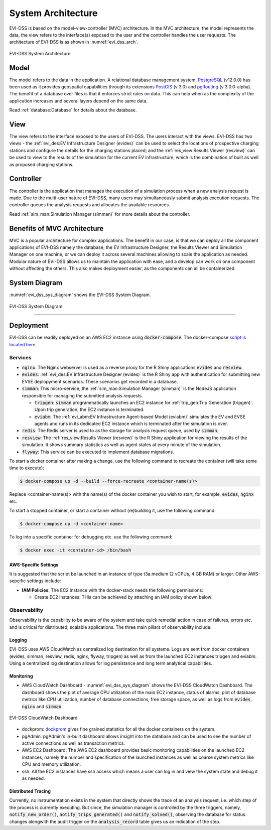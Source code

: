 ===================
System Architecture
===================

EVI-DSS is based on the model-view-controller (MVC) architecture. In the MVC architecture, the model represents the data, the view refers to the interface(s) exposed to the user and the controller handles the user requests. The architecture of EVI-DSS is as shown in :numref:`evi_dss_arch`.

 
.. _evi_dss_arch: 
.. figure:: _static/wsdot_evse_arch.jpg
    :width: 800px
    :align: center
    :alt: EVI-DSS System Architecture
    :figclass: align-center

    EVI-DSS System Architecture
	
Model
=====
The model refers to the data in the application. A relational database management system, `PostgreSQL`_ (v12.0.0) has been used as it provides geospatial capabilities through its extensions `PostGIS`_ (v 3.0) and `pgRouting`_ (v 3.0.0-alpha). The benefit of a database over files is that it enforces strict rules on data. This can help when as the complexity of the application increases and several layers depend on the same data. 

Read :ref:`database:Database` for details about the database.

View
====
The view refers to the interface exposed to the users of EVI-DSS. The users interact with the views. EVI-DSS has two views - the :ref:`evi_des:EV Infrastructure Designer (evides)` can be used to select the locations of prospective charging stations and configure the details for the charging stations placed; and the :ref:`res_view:Results Viewer (resview)` can be used to view to the results of the simulation for the current EV infrastructure, which is the combination of built as well as proposed charging stations. 

Controller
==========
The controller is the application that manages the execution of a simulation process when a new analysis request is made. Due to the multi-user nature of EVI-DSS, many users may simultaneously submit analysis execution requests. The controller queues the analysis requests and allocates the available resources. 

Read :ref:`sim_man:Simulation Manager (simman)` for more details about the controller. 

Benefits of MVC Architecture
============================
MVC is a popular architecture for complex applications. The benefit in our case, is that we can deploy all the component applications of EVI-DSS namely the database, the EV Infrastructure Designer, the Results Viewer and Simuilation Manager on one machine, or we can deploy it across several machines allowing to scale the application as needed. Modular nature of EVI-DSS allows us to maintain the application with ease, and a develop can work on one component without affecting the others. This also makes deployment easier, as the components can all be containerized. 

.. .. warning::
    It would be prudent to note that EVI-DSS currently is not robust to database failure. So, if the database crashes, the processes depending on them are likely to crash or mis-behave. This is high on the wish-list along with reducing execution time for analysis.

System Diagram
==============
    
:numref:`evi_dss_sys_diagram` shows the EVI-DSS System Diagram. 

.. _evi_dss_sys_diagram: 
.. figure:: _static/evi_dss_sys_diagram.png
    :width: 800px
    :align: center
    :alt: EVI-DSS System Diagram
    :figclass: align-center

    EVI-DSS System Diagram

.. Design Motivation
-----------------


Deployment
==========

EVI-DSS can be readily deployed on an AWS EC2 instance using :code:`docker-compose`. The docker-compose `script is located here`_. 


Services
--------

- :code:`nginx`: The Nginx webserver is used as a reverse proxy for the R Shiny applications :code:`evides` and :code:`resview`. 

- :code:`evides`: :ref:`evi_des:EV Infrastructure Designer (evides)` is the R Shiny app with authentication for submitting new EVSE deplopyment scenarios. These scenarios get recorded in a database. 

- :code:`simman`: This micro-service, the :ref:`sim_man:Simulation Manager (simman)` is the NodeJS application responsible for managing the submitted analysis requests.

  * :code:`tripgen`: :code:`simman` programmatically launches an EC2 instance for :ref:`trip_gen:Trip Generation (tripgen)`. Upon trip generation, the EC2 instance is terminated. 

  * :code:`eviabm`: The :ref:`evi_abm:EV Infrastructure Agent-based Model (eviabm)` simulates the EV and EVSE agents and runs in its dedicated EC2 instance which is terminated after the simulation is over.

- :code:`redis`: The Redis server is used to as the storage for analysis request queue, used by :code:`simman`.

- :code:`resview`: The :ref:`res_view:Results Viewer (resview)` is the R Shiny application for viewing the results of the simulation. It shows summary statistics as well as agent states at every minute of the simulation. 

- :code:`flyway`: This service can be executed to implement database migrations. 

To start a docker container after making a change, use the following command to recreate the container (will take some time to execute):

.. code-block:: bash

   $ docker-compose up -d --build --force-recreate <container-name(s)> 

Replace <container-name(s)> with the name(s) of the docker container you wish to start, for example, :code:`evides`, :code:`nginx` etc. 

To start a stopped container, or start a container without (re)building it, use the following command:

.. code-block:: bash

   $ docker-compose up -d <container-name> 

To log into a specific container for debugging etc. use the following command: 

.. code-block:: bash

   $ docker exec -it <container-id> /bin/bash 

AWS-Specific Settings
^^^^^^^^^^^^^^^^^^^^^

It is suggested that the script be launched in an instance of type t3a.medium (2 vCPUs, 4 GB RAM) or larger. Other AWS-sepcific settings include:

- **IAM Policies**: The EC2 instance with the docker-stack needs the following permissions:
  
  * Create EC2 Instances: THis can be achieved by attaching an IAM policy shown below:


Observability
-------------

Observability is the capability to be aware of the system and take quick remedial action in case of failures, errors etc. and is critical for distributed, scalable applications. The three main pillars of observability include:

Logging
^^^^^^^
EVI-DSS uses AWS CloudWatch as centralized log destination for all systems. Logs are sent from docker containers (evides, simman, resview, redis, nginx, flyway, tripgen) as well as from the launched EC2 instances tripgen and eviabm. Using a centralized log destination allows for log persistance and long term analytical capabilities.

Monitoring
^^^^^^^^^^
- AWS CloudWatch Dashboard - :numref:`evi_dss_sys_diagram` shows the EVI-DSS CloudWatch Dashboard. The dashboard shows the plot of average CPU utilization of the main EC2 instance, status of alarms, plot of database metrics like CPU utilization, number of database connections, free storage space, as well as logs from :code:`evides`, :code:`nginx` and :code:`simman`. 

.. _evi_dss_cw_dashboard: 
.. figure:: _static/evidss_cw_dashboard.png
    :width: 800px
    :align: center
    :alt: EVI-DSS CloudWatch Dashboard
    :figclass: align-center

    EVI-DSS CloudWatch Dashboard

- dockprom: `dockprom`_ gives fine grained statistics for all the docker containers on the system. 

- pgAdmin: pgAdmin's in-built dashboard allows insight into the database and can be used to see the number of active connections as well as transaction metrics. 

- AWS EC2 Dashboard: The AWS EC2 dashboard provides basic monitoring capabilities on the launched EC2 instances, namely the number and specification of the launched instances as well as coarse system metrics like CPU and memory utilization. 

- ssh: All the EC2 instances have ssh access which means a user can log in and view the system state and debug it as needed. 

Distributed Tracing
^^^^^^^^^^^^^^^^^^^
Currently, no instrumentation exists in the system that directly shows the trace of an analysis request, i.e. which step of the process is currently executing. But since, the simulation manager is controlled by the three triggers, namely, :code:`notify_new_order()`, :code:`notify_trips_generated()` and :code:`notify_solved()`, observing the database for status changes alongwith the audit trigger on the :code:`analysis_record` table gives us an indication of the step. 

.. _dockprom: https://github.com/stefanprodan/dockprom
.. _script is located here: https://github.com/chintanp/evi-dss/blob/master/docker-compose.yml
.. _PostgreSQL: https://www.postgresql.org/about/news/1976/
.. _PostGIS: https://postgis.net/2019/07/01/postgis-3.0.0alpha3/
.. _pgRouting: https://docs.pgrouting.org/latest/en/index.html

